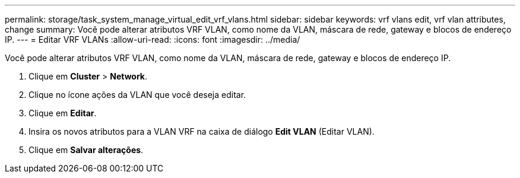 ---
permalink: storage/task_system_manage_virtual_edit_vrf_vlans.html 
sidebar: sidebar 
keywords: vrf vlans edit, vrf vlan attributes, change 
summary: Você pode alterar atributos VRF VLAN, como nome da VLAN, máscara de rede, gateway e blocos de endereço IP. 
---
= Editar VRF VLANs
:allow-uri-read: 
:icons: font
:imagesdir: ../media/


[role="lead"]
Você pode alterar atributos VRF VLAN, como nome da VLAN, máscara de rede, gateway e blocos de endereço IP.

. Clique em *Cluster* > *Network*.
. Clique no ícone ações da VLAN que você deseja editar.
. Clique em *Editar*.
. Insira os novos atributos para a VLAN VRF na caixa de diálogo *Edit VLAN* (Editar VLAN).
. Clique em *Salvar alterações*.

